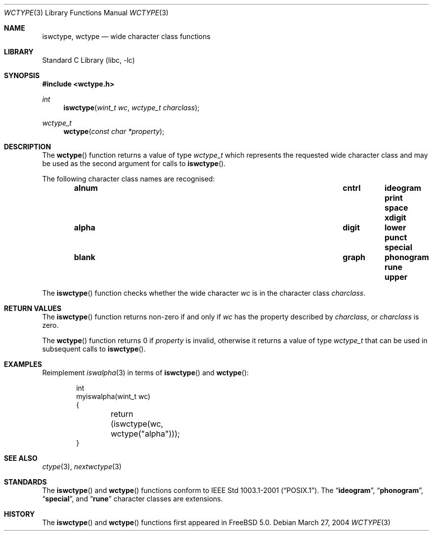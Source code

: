 .\" Copyright (c) 2002 Tim J. Robbins
.\" All rights reserved.
.\"
.\" Redistribution and use in source and binary forms, with or without
.\" modification, are permitted provided that the following conditions
.\" are met:
.\" 1. Redistributions of source code must retain the above copyright
.\"    notice, this list of conditions and the following disclaimer.
.\" 2. Redistributions in binary form must reproduce the above copyright
.\"    notice, this list of conditions and the following disclaimer in the
.\"    documentation and/or other materials provided with the distribution.
.\"
.\" THIS SOFTWARE IS PROVIDED BY THE AUTHOR AND CONTRIBUTORS ``AS IS'' AND
.\" ANY EXPRESS OR IMPLIED WARRANTIES, INCLUDING, BUT NOT LIMITED TO, THE
.\" IMPLIED WARRANTIES OF MERCHANTABILITY AND FITNESS FOR A PARTICULAR PURPOSE
.\" ARE DISCLAIMED.  IN NO EVENT SHALL THE AUTHOR OR CONTRIBUTORS BE LIABLE
.\" FOR ANY DIRECT, INDIRECT, INCIDENTAL, SPECIAL, EXEMPLARY, OR CONSEQUENTIAL
.\" DAMAGES (INCLUDING, BUT NOT LIMITED TO, PROCUREMENT OF SUBSTITUTE GOODS
.\" OR SERVICES; LOSS OF USE, DATA, OR PROFITS; OR BUSINESS INTERRUPTION)
.\" HOWEVER CAUSED AND ON ANY THEORY OF LIABILITY, WHETHER IN CONTRACT, STRICT
.\" LIABILITY, OR TORT (INCLUDING NEGLIGENCE OR OTHERWISE) ARISING IN ANY WAY
.\" OUT OF THE USE OF THIS SOFTWARE, EVEN IF ADVISED OF THE POSSIBILITY OF
.\" SUCH DAMAGE.
.\"
.\" $FreeBSD: src/lib/libc/locale/wctype.3,v 1.7.12.1 2010/02/10 00:26:20 kensmith Exp $
.\"
.Dd March 27, 2004
.Dt WCTYPE 3
.Os
.Sh NAME
.Nm iswctype , wctype
.Nd "wide character class functions"
.Sh LIBRARY
.Lb libc
.Sh SYNOPSIS
.In wctype.h
.Ft int
.Fn iswctype "wint_t wc" "wctype_t charclass"
.Ft wctype_t
.Fn wctype "const char *property"
.Sh DESCRIPTION
The
.Fn wctype
function returns a value of type
.Vt wctype_t
which represents the requested wide character class and
may be used as the second argument for calls to
.Fn iswctype .
.Pp
The following character class names are recognised:
.Bl -column -offset indent ".Li alnum" ".Li cntrl" ".Li ideogram" ".Li print" ".Li space"
.It Li "alnum	cntrl	ideogram	print	space	xdigit"
.It Li "alpha	digit	lower	punct	special"
.It Li "blank	graph	phonogram	rune	upper"
.El
.Pp
The
.Fn iswctype
function checks whether the wide character
.Fa wc
is in the character class
.Fa charclass .
.Sh RETURN VALUES
The
.Fn iswctype
function returns non-zero if and only if
.Fa wc
has the property described by
.Fa charclass ,
or
.Fa charclass
is zero.
.Pp
The
.Fn wctype
function returns 0 if
.Fa property
is invalid, otherwise it returns a value of type
.Vt wctype_t
that can be used in subsequent calls to
.Fn iswctype .
.Sh EXAMPLES
Reimplement
.Xr iswalpha 3
in terms of
.Fn iswctype
and
.Fn wctype :
.Bd -literal -offset indent
int
myiswalpha(wint_t wc)
{
	return (iswctype(wc, wctype("alpha")));
}
.Ed
.Sh SEE ALSO
.Xr ctype 3 ,
.Xr nextwctype 3
.Sh STANDARDS
The
.Fn iswctype
and
.Fn wctype
functions conform to
.St -p1003.1-2001 .
The
.Dq Li ideogram ,
.Dq Li phonogram ,
.Dq Li special ,
and
.Dq Li rune
character classes are extensions.
.Sh HISTORY
The
.Fn iswctype
and
.Fn wctype
functions first appeared in
.Fx 5.0 .
